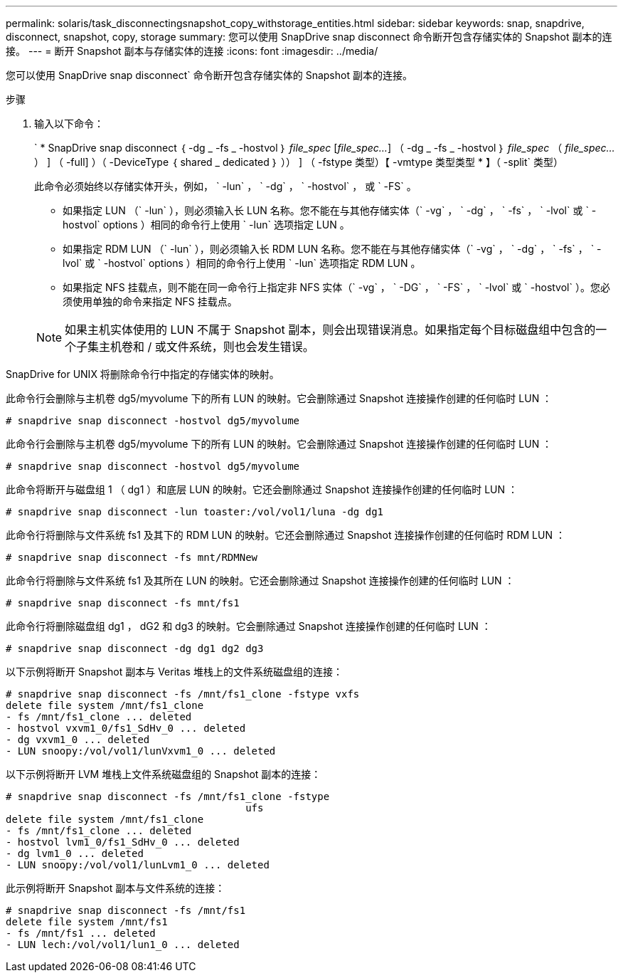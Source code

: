 ---
permalink: solaris/task_disconnectingsnapshot_copy_withstorage_entities.html 
sidebar: sidebar 
keywords: snap, snapdrive, disconnect, snapshot, copy, storage 
summary: 您可以使用 SnapDrive snap disconnect 命令断开包含存储实体的 Snapshot 副本的连接。 
---
= 断开 Snapshot 副本与存储实体的连接
:icons: font
:imagesdir: ../media/


[role="lead"]
您可以使用 SnapDrive snap disconnect` 命令断开包含存储实体的 Snapshot 副本的连接。

.步骤
. 输入以下命令：
+
` * SnapDrive snap disconnect ｛ -dg _ -fs _ -hostvol ｝ _file_spec_ [_file_spec..._] （ -dg _ -fs _ -hostvol ｝ _file_spec_ （ _file_spec..._） ] （ -full] ）（ -DeviceType ｛ shared _ dedicated ｝ ）） ] （ -fstype 类型）【 -vmtype 类型类型 * 】（ -split` 类型）

+
此命令必须始终以存储实体开头，例如， ` -lun` ， ` -dg` ， ` -hostvol` ， 或 ` -FS` 。

+
** 如果指定 LUN （` -lun` ），则必须输入长 LUN 名称。您不能在与其他存储实体（` -vg` ， ` -dg` ， ` -fs` ， ` -lvol` 或 ` -hostvol` options ）相同的命令行上使用 ` -lun` 选项指定 LUN 。
** 如果指定 RDM LUN （` -lun` ），则必须输入长 RDM LUN 名称。您不能在与其他存储实体（` -vg` ， ` -dg` ， ` -fs` ， ` -lvol` 或 ` -hostvol` options ）相同的命令行上使用 ` -lun` 选项指定 RDM LUN 。
** 如果指定 NFS 挂载点，则不能在同一命令行上指定非 NFS 实体（` -vg` ， ` -DG` ， ` -FS` ， ` -lvol` 或 ` -hostvol` ）。您必须使用单独的命令来指定 NFS 挂载点。


+

NOTE: 如果主机实体使用的 LUN 不属于 Snapshot 副本，则会出现错误消息。如果指定每个目标磁盘组中包含的一个子集主机卷和 / 或文件系统，则也会发生错误。



SnapDrive for UNIX 将删除命令行中指定的存储实体的映射。

此命令行会删除与主机卷 dg5/myvolume 下的所有 LUN 的映射。它会删除通过 Snapshot 连接操作创建的任何临时 LUN ：

[listing]
----
# snapdrive snap disconnect -hostvol dg5/myvolume
----
此命令行会删除与主机卷 dg5/myvolume 下的所有 LUN 的映射。它会删除通过 Snapshot 连接操作创建的任何临时 LUN ：

[listing]
----
# snapdrive snap disconnect -hostvol dg5/myvolume
----
此命令将断开与磁盘组 1 （ dg1 ）和底层 LUN 的映射。它还会删除通过 Snapshot 连接操作创建的任何临时 LUN ：

[listing]
----
# snapdrive snap disconnect -lun toaster:/vol/vol1/luna -dg dg1
----
此命令行将删除与文件系统 fs1 及其下的 RDM LUN 的映射。它还会删除通过 Snapshot 连接操作创建的任何临时 RDM LUN ：

[listing]
----
# snapdrive snap disconnect -fs mnt/RDMNew
----
此命令行将删除与文件系统 fs1 及其所在 LUN 的映射。它还会删除通过 Snapshot 连接操作创建的任何临时 LUN ：

[listing]
----
# snapdrive snap disconnect -fs mnt/fs1
----
此命令行将删除磁盘组 dg1 ， dG2 和 dg3 的映射。它会删除通过 Snapshot 连接操作创建的任何临时 LUN ：

[listing]
----
# snapdrive snap disconnect -dg dg1 dg2 dg3
----
以下示例将断开 Snapshot 副本与 Veritas 堆栈上的文件系统磁盘组的连接：

[listing]
----
# snapdrive snap disconnect -fs /mnt/fs1_clone -fstype vxfs
delete file system /mnt/fs1_clone
- fs /mnt/fs1_clone ... deleted
- hostvol vxvm1_0/fs1_SdHv_0 ... deleted
- dg vxvm1_0 ... deleted
- LUN snoopy:/vol/vol1/lunVxvm1_0 ... deleted
----
以下示例将断开 LVM 堆栈上文件系统磁盘组的 Snapshot 副本的连接：

[listing]
----
# snapdrive snap disconnect -fs /mnt/fs1_clone -fstype
					ufs
delete file system /mnt/fs1_clone
- fs /mnt/fs1_clone ... deleted
- hostvol lvm1_0/fs1_SdHv_0 ... deleted
- dg lvm1_0 ... deleted
- LUN snoopy:/vol/vol1/lunLvm1_0 ... deleted
----
此示例将断开 Snapshot 副本与文件系统的连接：

[listing]
----
# snapdrive snap disconnect -fs /mnt/fs1
delete file system /mnt/fs1
- fs /mnt/fs1 ... deleted
- LUN lech:/vol/vol1/lun1_0 ... deleted
----